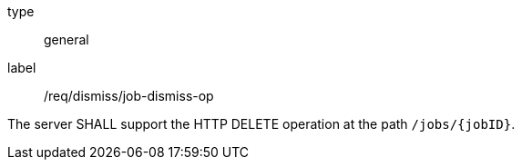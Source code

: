 [[req_dismiss_job-dismiss-op]]
[requirement]
====
[%metadata]
type:: general
label:: /req/dismiss/job-dismiss-op

The server SHALL support the HTTP DELETE operation at the path `/jobs/{jobID}`.
====
